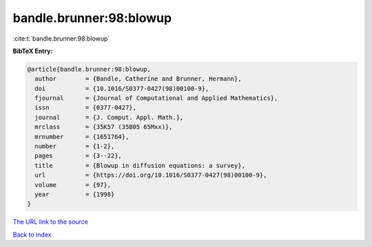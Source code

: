 bandle.brunner:98:blowup
========================

:cite:t:`bandle.brunner:98:blowup`

**BibTeX Entry:**

.. code-block:: bibtex

   @article{bandle.brunner:98:blowup,
     author        = {Bandle, Catherine and Brunner, Hermann},
     doi           = {10.1016/S0377-0427(98)00100-9},
     fjournal      = {Journal of Computational and Applied Mathematics},
     issn          = {0377-0427},
     journal       = {J. Comput. Appl. Math.},
     mrclass       = {35K57 (35B05 65Mxx)},
     mrnumber      = {1651764},
     number        = {1-2},
     pages         = {3--22},
     title         = {Blowup in diffusion equations: a survey},
     url           = {https://doi.org/10.1016/S0377-0427(98)00100-9},
     volume        = {97},
     year          = {1998}
   }
`The URL link to the source <https://doi.org/10.1016/S0377-0427(98)00100-9>`_


`Back to index <../By-Cite-Keys.html>`_
